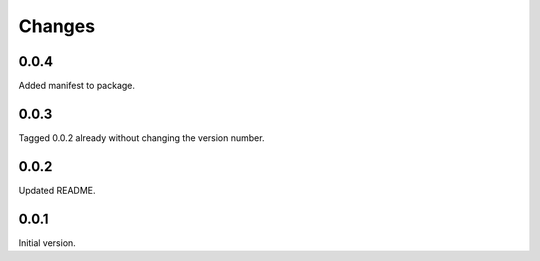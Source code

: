 Changes
=======

0.0.4
-----
Added manifest to package.

0.0.3
-----
Tagged 0.0.2 already without changing the version number.

0.0.2
-----
Updated README.

0.0.1
-----
Initial version.
